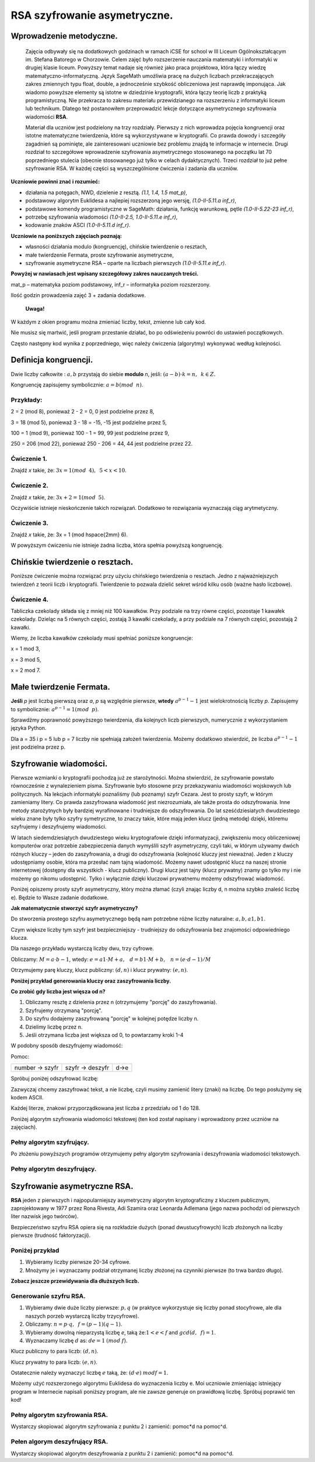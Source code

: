 RSA szyfrowanie asymetryczne. 
=============================

Wprowadzenie metodyczne.
^^^^^^^^^^^^^^^^^^^^^^^^

    Zajęcia odbywały się na dodatkowych godzinach w ramach iCSE for school w III Liceum Ogólnokształcącym im. Stefana Batorego w Chorzowie. Celem zajęć było rozszerzenie nauczania matematyki i informatyki w drugiej klasie liceum. Powyższy temat nadaje się również jako praca projektowa, która łączy wiedzę matematyczno-informatyczną. Język SageMath umożliwia pracę na dużych liczbach przekraczających zakres zmiennych typu float, double, a jednocześnie szybkość obliczeniowa jest naprawdę imponująca. Jak wiadomo powyższe elementy są istotne w dziedzinie kryptografii, która łączy teorię liczb z praktyką programistyczną. Nie przekracza to zakresu materiału przewidzianego na rozszerzeniu z informatyki liceum lub technikum. Dlatego też postanowiłem przeprowadzić lekcje dotyczące asymetrycznego szyfrowania wiadomości **RSA**.

    Materiał dla uczniów jest podzielony na trzy rozdziały. Pierwszy z nich wprowadza pojęcia kongruencji oraz istotne matematyczne twierdzenia, które są wykorzystywane w kryptografii. Co prawda dowody i szczegóły zagadnień są pominięte, ale zainteresowani uczniowie bez problemu znajdą te informacje w internecie. Drugi rozdział to szczegółowe wprowadzenie szyfrowania asymetrycznego stosowanego na początku lat 70 poprzedniego stulecia (obecnie stosowanego już tylko w celach dydaktycznych). Trzeci rozdział to już pełne szyfrowanie RSA. W każdej części są wyszczególnione ćwiczenia i zadania dla uczniów.  
    
    
**Uczniowie powinni znać i  rozumieć:**

- działania na potęgach, NWD, dzielenie z resztą. *(1.1, 1.4, 1.5 mat_p)*,

- podstawowy algorytm Euklidesa a najlepiej rozszerzoną jego wersję, *(1.0-II-5.11.a inf_r)*,

- podstawowe komendy programistyczne w SageMath: działania, funkcję warunkową, pętle *(1.0-II-5.22-23 inf_r)*,

- potrzebę szyfrowania wiadomości *(1.0-II-2.5, 1.0-II-5.11.e inf_r)*,

- kodowanie znaków ASCI *(1.0-II-5.11.d inf_r)*.


**Uczniowie na poniższych zajęciach poznają:**
    
- własności działania modulo (kongruencję), chińskie twierdzenie o resztach,

- małe twierdzenie Fermata, proste szyfrowanie asymetryczne,

- szyfrowanie asymetryczne RSA – oparte na liczbach pierwszych *(1.0-II-5.11.e inf_r)*.


**Powyżej w nawiasach jest wpisany szczegółowy zakres nauczanych treści.**

mat_p – matematyka poziom podstawowy, inf_r – informatyka poziom rozszerzony.   


Ilość godzin prowadzenia zajęć 3 + zadania dodatkowe. 


    **Uwaga!**

W każdym z okien programu można zmieniać liczby, tekst, zmienne lub cały kod.

Nie musisz się martwić, jeśli program przestanie działać, bo po odświeżeniu powróci do ustawień początkowych.

Często następny kod wynika z poprzedniego, więc należy ćwiczenia (algorytmy) wykonywać według kolejności.


Definicja kongruencji.
^^^^^^^^^^^^^^^^^^^^^^

Dwie liczby całkowite : :math:`a, b` przystają do siebie **modulo** *n*, jeśli: :math:`(a-b) \cdot k=n,\hspace{2mm} k \in Z.`

Kongruencję zapisujemy symbolicznie: :math:`a = b (mod \hspace{2mm} n)`.

Przykłady:
""""""""""
2 = 2 (mod 8), ponieważ 2 - 2 = 0,  0 jest podzielne przez 8,

3 = 18 (mod 5), ponieważ 3 - 18 = -15, -15 jest podzielne przez 5,

100 = 1 (mod 9), ponieważ 100 - 1 = 99, 99 jest podzielne przez 9,

250 = 206 (mod 22), ponieważ 250 - 206 = 44, 44 jest podzielne przez 22.


Ćwiczenie 1.
""""""""""""
Znajdź *x* takie, że: :math:`3x = 1 (mod \hspace{2mm} 4), \hspace{2mm} 5<x<10`.

.. sagecellserver::

    for x in range(5,11):        #You can change this range
        if (3*x - 1) % 4 == 0:   #You can change this equation
            print "x=",x
            
            
Ćwiczenie 2.
""""""""""""
Znajdź *x* takie, że: :math:`3x+2 = 1 (mod \hspace{2mm} 5)`.

.. sagecellserver::

    for x in range(40):
        if (3*x+2 - 1) % 5 == 0:
            print x


Oczywiście istnieje nieskończenie takich rozwiązań. Dodatkowo te rozwiązania wyznaczają ciąg arytmetyczny.

Ćwiczenie 3.
""""""""""""
Znajdź *x* takie, że: 3x = 1 (mod \hspace{2mm} 6).

.. sagecellserver::

    for x in range(100):
        if (3*x-1) % 6 == 0:
            print x
    print "?"


W powyższym ćwiczeniu nie istnieje żadna liczba, która spełnia powyższą kongruencję.


Chińskie twierdzenie o resztach.
^^^^^^^^^^^^^^^^^^^^^^^^^^^^^^^^

Poniższe ćwiczenie można rozwiązać przy użyciu chińskiego twierdzenia o resztach. Jedno z najważniejszych twierdzeń z teorii liczb i kryptografii. Twierdzenie to pozwala dzielić sekret wśród kilku osób (ważne hasło liczbowe).

Ćwiczenie 4.
""""""""""""
Tabliczka czekolady składa się z mniej niż 100 kawałków. Przy podziale na trzy równe części, pozostaje 1 kawałek czekolady. Dzieląc na 5 równych części, zostają 3 kawałki czekolady, a przy podziale na 7 równych części, pozostają 2 kawałki.

Wiemy, że liczba kawałków czekolady musi spełniać poniższe kongruencje:

x = 1 mod 3,

x = 3 mod 5,

x = 2 mod 7.

.. sagecellserver::

    for x in range(100):
        if (x-1) % 3 == 0 and (x-3) % 5 == 0 and (x-2) % 7 == 0:
            print x
    

Małe twierdzenie Fermata.
^^^^^^^^^^^^^^^^^^^^^^^^^

**Jeśli** *p* jest liczbą pierwszą oraz *a*, *p* są względnie pierwsze, **wtedy** :math:`a^{p-1} - 1` jest wielokrotnością liczby *p*. Zapisujemy to symbolicznie: :math:`a^{p-1}=1 (mod \hspace{2mm} p)`.

Sprawdźmy poprawność powyższego twierdzenia, dla kolejnych liczb pierwszych, numerycznie z wykorzystaniem języka Python.

Dla a = 35 i p = 5 lub p = 7 liczby nie spełniają założeń twierdzenia. Możemy dodatkowo stwierdzić, że liczba :math:`a^{p-1} - 1` jest podzielna przez p.

.. sagecellserver::

    for x in range (1, 30):
        p = nth_prime(x)
        print(p, 35^(p-1) % p)


Szyfrowanie wiadomości.
^^^^^^^^^^^^^^^^^^^^^^^

Pierwsze wzmianki o kryptografii pochodzą już ze starożytności. Można stwierdzić, że szyfrowanie powstało równocześnie z wynalezieniem pisma. Szyfrowanie było stosowne przy przekazywaniu wiadomości wojskowych lub politycznych. Na lekcjach informatyki poznaliśmy (lub poznamy) szyfr Cezara. Jest to prosty szyfr, w którym zamieniamy litery. Co prawda zaszyfrowana wiadomość jest niezrozumiała, ale także prosta do odszyfrowania. Inne metody starożytnych były bardziej wyrafinowane i trudniejsze do odszyfrowania. Do lat sześćdziesiatych dwudziestego wieku znane były tylko szyfry symetryczne, to znaczy takie, które mają jeden klucz (jedną metodę) dzięki, któremu szyfrujemy i deszyfrujemy wiadomości.

W latach siedemdziesiątych dwudziestego wieku kryptografowie dzięki informatyzacji, zwiększeniu mocy obliczeniowej komputerów oraz potrzebie zabezpieczenia danych wymyślili szyfr asymetryczny, czyli taki, w którym używamy dwóch różnych kluczy – jeden do zaszyfrowania, a drugi do odszyfrowania (kolejność kluczy jest nieważna). Jeden z kluczy udostępniamy osobie, która ma przesłać nam tajną wiadomość. Możemy nawet udostępnić klucz na naszej stronie internetowej (dostępny dla wszystkich - klucz publiczny). Drugi klucz jest tajny (klucz prywatny) znamy go tylko my i nie możemy go nikomu udostępnić. Tylko i wyłącznie dzięki kluczowi prywatnemu możemy odszyfrować wiadomość.

Poniżej opiszemy prosty szyfr asymetryczny, który można złamać (czyli znając liczby d, n można szybko znaleść liczbę e). Będzie to Wasze zadanie dodatkowe.

**Jak matematycznie stworzyć szyfr asymetryczny?**

Do stworzenia prostego szyfru asymetrycznego będą nam potrzebne różne liczby naturalne: :math:`a, b, a1, b1`.

Czym większe liczby tym szyfr jest bezpieczniejszy - trudniejszy do odszyfrowania bez znajomości odpowiedniego klucza.

Dla naszego przykładu wystarczą liczby dwu, trzy cyfrowe.

Obliczamy: :math:`M=a \cdot b-1`, wtedy: :math:`e=a1 \cdot M+a, \hspace{3mm} d=b1\cdot M+b, \hspace{3mm} n=(e \cdot d-1)/M`

Otrzymujemy parę kluczy, klucz publiczny: :math:`(d, n)` i klucz prywatny: :math:`(e, n)`.

**Poniżej przykład generowania kluczy oraz zaszyfrowania liczby.**

.. sagecellserver::

    number=1234567   #You can change this number (message). What will be if number larger then n?
    a=89             #you can change the numbers: a, b, a1, b1
    b=45
    a1=98
    b1=55
    M=a*b-1
    e=a1*M+a
    d=b1*M+b
    n=(e*d-1)/M
    print " public key:", (d, n)
    print "private key:",(e, n)
     # encryption
    szyfr = (number*d) % n
    print "encryption:", szyfr
    # decryption
    deszyfr = (szyfr*e) % n
    print "decryption:", deszyfr
 

**Co zrobić gdy liczba jest więsza od n?**

1. Obliczamy resztę z dzielenia przez n (otrzymujemy "porcję" do zaszyfrowania).

2. Szyfrujemy otrzymaną "porcję".

3. Do szyfru dodajemy zaszyfrowaną "porcję" w kolejnej potędze liczby n.

4. Dzielimy liczbę przez n.

5. Jeśli otrzymana liczba jest większa od 0, to powtarzamy kroki 1-4


.. sagecellserver::

    number=1234565676756353523642138798797979967435467894353452 #Big number(message)
    szyfr = 0
    i=0
    while number>0:                           # 5
        pomoc=number%n                        # 1 
        szyfr = szyfr + ((pomoc*d) % n)*n^i   # 2, 3
        i=i+1
        number=int(number/n)                  # 4
    print szyfr


W podobny sposób deszyfrujemy wiadomość:

Pomoc:

============== =============== ======
number → szyfr szyfr → deszyfr d→e
============== =============== ======

Spróbuj poniżej odszyfrować liczbę:

.. sagecellserver::

    i=0
    while number>0:                           # 5
        pomoc=number%n                        # 1 
        szyfr = szyfr + ((pomoc*d) % n)*n^i   # 2, 3
        i=i+1
        number=int(number/n)                  # 4
    print szyfr


Zazwyczaj chcemy zaszyfrować tekst, a nie liczbę, czyli musimy zamienić litery (znaki) na liczbę. Do tego posłużymy się kodem ASCII.

Każdej literze, znakowi przyporządkowana jest liczba z przedziału od 1 do 128.

Poniżej algorytm szyfrowania wiadomości tekstowej (ten kod został napisany i wprowadzony przez uczniów na zajęciach).


.. sagecellserver::

    number=0
    i=0
    tekst="This is the secret message or anything."
    for x in tekst:
        i=i+1
        print x,"->", ord(x)," ",
        if (i%10==0):
            print 
        number=number + ord(x)*128^i
    print
    print "number =", number
  

Pełny algorytm szyfrujący.
""""""""""""""""""""""""""

Po złożeniu powyższych programów otrzymujemy pełny algorytm szyfrowania i deszyfrowania wiadomości tekstowych.

.. sagecellserver::

    number=0
    i=0
    tekst="This is the secret message or anything." #message
    tekst2=""
    print "message:", tekst
    # change text to number
    for x in tekst:
        i=i+1
        number=number + ord(x)*128^i
    print "number:", number
    print ""
    # encription
    szyfr = 0
    i=0
    while number>0:
        pomoc=number%n
        szyfr = szyfr + ((pomoc*d) % n)*n^i
        i=i+1
        number=int(number/n)
    print "encription:", szyfr


Pełny algorytm deszyfrujący.
""""""""""""""""""""""""""""

.. sagecellserver::

    tekst2=""
    deszyfr = 0
    i=0
    print "encription:", szyfr
    # decription
    while szyfr>0:
        pomoc=szyfr%n
        deszyfr = deszyfr + ((pomoc*e) % n)*n^i
        i=i+1
        szyfr=int(szyfr/n)
    print "decription: ", deszyfr
    ## change number to text
    i=0
    while deszyfr>0:
        i=i+1
        deszyfr=int(deszyfr/128)
        tekst2 = tekst2 + chr(deszyfr%128)
    print "message: ", tekst2
 

Szyfrowanie asymetryczne RSA.
^^^^^^^^^^^^^^^^^^^^^^^^^^^^^

**RSA** jeden z pierwszych i najpopularniejszy asymetryczny algorytm kryptograficzny z kluczem publicznym, zaprojektowany w 1977 przez Rona Rivesta, Adi Szamira oraz Leonarda Adlemana (jego nazwa pochodzi od pierwszych liter nazwisk jego twórców).

Bezpieczeństwo szyfru RSA opiera się na rozkładzie dużych (ponad dwustucyfrowych) liczb złożonych na liczby pierwsze (trudność faktoryzacji).

Poniżej przykład
""""""""""""""""

1. Wybieramy liczby pierwsze 20-34 cyfrowe.

2. Mnożymy je i wyznaczamy podział otrzymanej liczby złożonej na czynniki pierwsze (to trwa bardzo długo).


.. sagecellserver::

    %time
    @interact 
    def _(n=slider( srange(20,32,2))):
        a=int(random()*10^n)
        a=next_prime(a)
        print a
        b=int(random()*10^n)
        b=next_prime(b)
        print b
        n=a*b
        print(factor(n))


**Zobacz jeszcze przewidywania dla dłuższych liczb.**

.. sagecellserver::

    @interact 
    def _(n=slider( range(34,101,2))):
        t=2^((n-34)/2)
        print n,"-digits prime numbers, factoring time:", t, "minutes"
        if t>100 and t<60*24:
            print n,"-digits prime numbers, factoring time:", int(t/60), "hours"
        elif t>60*24 and t<60*24*365:
            print n,"-digits prime numbers, factoring time:", int(t/60/24), "days"
        elif t>60*24*365:
            print n,"-digits prime numbers, factoring time:", int(t/60/24/365), "year"


Generowanie szyfru RSA.
"""""""""""""""""""""""

1. Wybieramy dwie duże liczby pierwsze: :math:`p, q` (w praktyce wykorzystuje się liczby ponad stocyfrowe, ale dla naszych porzeb wystarczą liczby trzycyfrowe).

2. Obliczamy:  :math:`n=p \cdot q, \hspace{2mm} f=(p-1)(q-1)`.

3. Wybieramy dowolną nieparzystą liczbę *e*, taką że::math:`1  < e < f` and :math:`gcd(d,\hspace{2mm} f) = 1`.

4. Wyznaczamy liczbę :math:`d` as: :math:`de=1 \hspace{1mm} (mod \hspace{1mm} f)`.

Klucz publiczny to para liczb: :math:`(d, n)`.

Klucz prywatny to para liczb:  :math:`(e, n)`.


.. sagecellserver::

    los=int(100*random())
    p=nth_prime(30+los)
    los=int(100*random())
    q=nth_prime(30+los)
    n=p*q
    f=(p-1)*(q-1)
    los=int(f*random())
    e=next_prime(los)
    print "p =",p, ", q =",q, ", e =",e, ", n =", n, ", f =", f


Ostatecznie należy wyznaczyć liczbę :math:`e` taką, że: :math:`(d \cdot e) \hspace{1mm} mod f=1`.

Możemy użyć rozszerzonego algorytmu Euklidesa do wyznaczenia liczby e.
Moi uczniowie zmieniając istniejący program w Internecie napisali poniższy program, ale nie zawsze generuje on prawidłową liczbę.
Spróbuj poprawić ten kod!

.. sagecellserver::

    a = e
    p0 = 0
    p1 = 1
    a0 = a
    n0 = f
    q  = int(n0/a0) 
    r  = n0 % a0
    while (r > 0):
        t = p0 - q * p1
        if (t >= 0):
            t = t % n
        else:
            t = n - ((-t) % n)
        p0 = p1
        p1 = t
        n0 = a0
        a0 = r
        q  = int(n0/a0)
        r  = n0 % a0
    d = p1
    print "verification : (d*e)%f =", (d*e)%f
    print " public key:", d, n
    print "private key:", e, n

 
Pełny algorytm szyfrowania RSA.
"""""""""""""""""""""""""""""""

Wystarczy skopiować algorytm szyfrowania z punktu 2 i zamienić: pomoc*d na pomoc^d.

.. sagecellserver::

    number=0
    i=0
    tekst="This is secret message or anything." #message
    tekst2=""
    print "message:", tekst
    # change text to number
    for x in tekst:
        i=i+1
        number=number + ord(x)*128^i
    print "number:", number
    print ""
    # encription
    szyfr = 0
    i=0
    while number>0:
        pomoc=number%n
        szyfr = szyfr + ((pomoc^d) % n)*n^i
        i=i+1
        number=int(number/n)
    print "encription:", szyfr


Pełen algorym deszyfrujący RSA.
"""""""""""""""""""""""""""""""

Wystarczy skopiować algorytm deszyfrowania z punktu 2 i zamienić: pomoc*d na pomoc^d.

.. sagecellserver::

    tekst2=""
    deszyfr = 0
    i=0
    print "encription:", szyfr
    # decription
    while szyfr>0:
        pomoc=szyfr%n
        deszyfr = deszyfr + ((pomoc^e) % n)*n^i
        i=i+1
        szyfr=int(szyfr/n)
    print "decription: ", deszyfr
    ## change number to text
    i=0
    while deszyfr>0:
        i=i+1
        deszyfr=int(deszyfr/128)
        tekst2 = tekst2 + chr(deszyfr%128)
    print "message: ", tekst2
 
